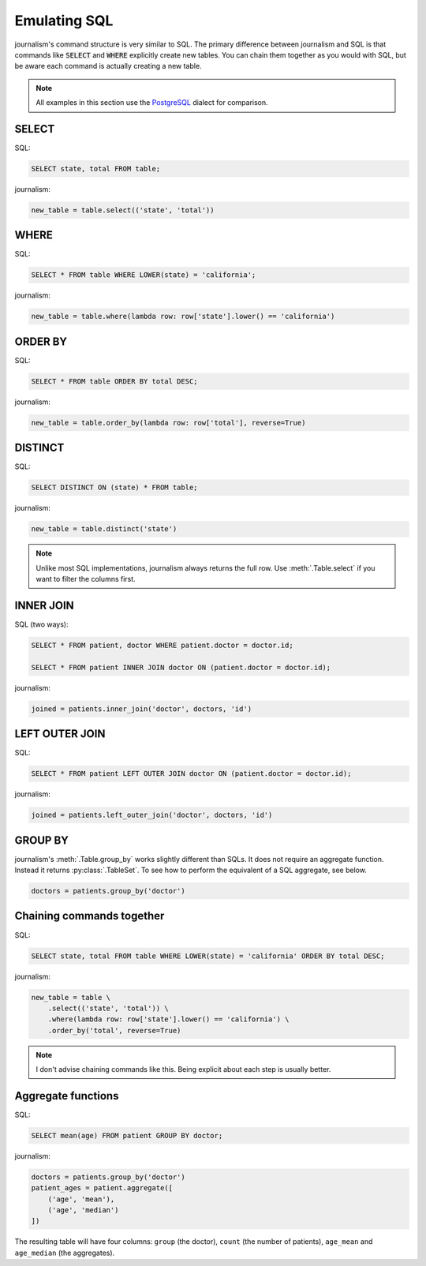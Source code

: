 =============
Emulating SQL
=============

journalism's command structure is very similar to SQL. The primary difference between journalism and SQL is that commands like :code:`SELECT` and :code:`WHERE` explicitly create new tables. You can chain them together as you would with SQL, but be aware each command is actually creating a new table.

.. note::

    All examples in this section use the `PostgreSQL <http://www.postgresql.org/>`_ dialect for comparison.

SELECT
======

SQL:

.. code-block:: postgres

    SELECT state, total FROM table;

journalism:

.. code-block:: python

    new_table = table.select(('state', 'total'))

WHERE
=====

SQL:

.. code-block:: postgres

    SELECT * FROM table WHERE LOWER(state) = 'california';

journalism:

.. code-block:: python

    new_table = table.where(lambda row: row['state'].lower() == 'california')

ORDER BY
========

SQL:

.. code-block:: postgres

    SELECT * FROM table ORDER BY total DESC;

journalism:

.. code-block:: python

    new_table = table.order_by(lambda row: row['total'], reverse=True)

DISTINCT
========

SQL:

.. code-block:: postgres

    SELECT DISTINCT ON (state) * FROM table;

journalism:

.. code-block:: python

    new_table = table.distinct('state')

.. note::

    Unlike most SQL implementations, journalism always returns the full row. Use :meth:`.Table.select` if you want to filter the columns first.

INNER JOIN
==========

SQL (two ways):

.. code-block:: postgres

    SELECT * FROM patient, doctor WHERE patient.doctor = doctor.id;

    SELECT * FROM patient INNER JOIN doctor ON (patient.doctor = doctor.id);

journalism:

.. code-block:: python

    joined = patients.inner_join('doctor', doctors, 'id')

LEFT OUTER JOIN
===============

SQL:

.. code-block:: postgres

    SELECT * FROM patient LEFT OUTER JOIN doctor ON (patient.doctor = doctor.id);

journalism:

.. code-block:: python

    joined = patients.left_outer_join('doctor', doctors, 'id')

GROUP BY
========

journalism's :meth:`.Table.group_by` works slightly different than SQLs. It does not require an aggregate function. Instead it returns :py:class:`.TableSet`. To see how to perform the equivalent of a SQL aggregate, see below.

.. code-block:: python

    doctors = patients.group_by('doctor')

Chaining commands together
==========================

SQL:

.. code-block:: postgres

    SELECT state, total FROM table WHERE LOWER(state) = 'california' ORDER BY total DESC;

journalism:

.. code-block:: python

    new_table = table \
        .select(('state', 'total')) \
        .where(lambda row: row['state'].lower() == 'california') \
        .order_by('total', reverse=True)

.. note::

    I don't advise chaining commands like this. Being explicit about each step is usually better.

Aggregate functions
===================

SQL:

.. code-block:: postgres

    SELECT mean(age) FROM patient GROUP BY doctor;

journalism:

.. code-block:: python

    doctors = patients.group_by('doctor')
    patient_ages = patient.aggregate([
        ('age', 'mean'),
        ('age', 'median')
    ])

The resulting table will have four columns: ``group`` (the doctor), ``count`` (the number of patients), ``age_mean`` and ``age_median`` (the aggregates).
